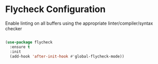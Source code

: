 * Flycheck Configuration
Enable linting on all buffers using the appropriate linter/compiler/syntax
checker

#+BEGIN_SRC emacs-lisp

(use-package flycheck
  :ensure t
  :init
  (add-hook 'after-init-hook #'global-flycheck-mode))
#+END_SRC
